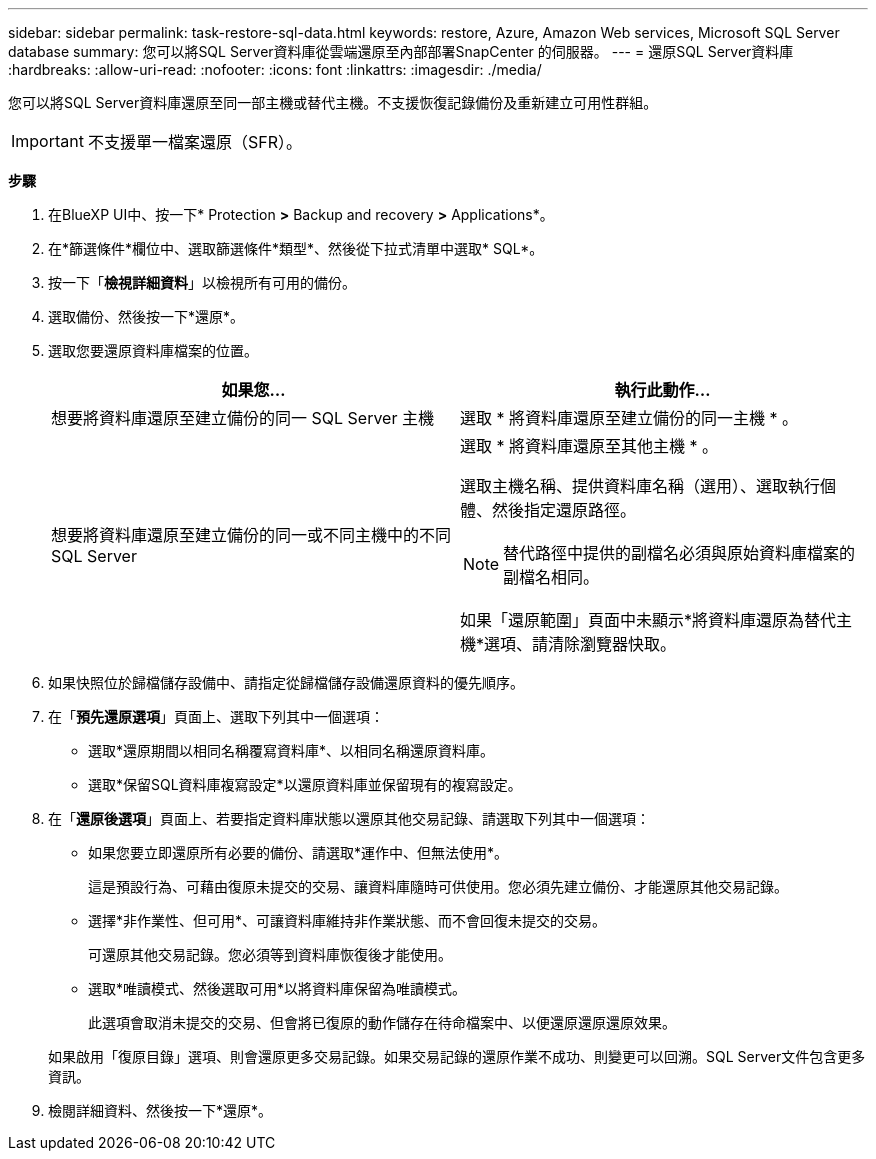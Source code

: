 ---
sidebar: sidebar 
permalink: task-restore-sql-data.html 
keywords: restore, Azure, Amazon Web services, Microsoft SQL Server database 
summary: 您可以將SQL Server資料庫從雲端還原至內部部署SnapCenter 的伺服器。 
---
= 還原SQL Server資料庫
:hardbreaks:
:allow-uri-read: 
:nofooter: 
:icons: font
:linkattrs: 
:imagesdir: ./media/


[role="lead"]
您可以將SQL Server資料庫還原至同一部主機或替代主機。不支援恢復記錄備份及重新建立可用性群組。


IMPORTANT: 不支援單一檔案還原（SFR）。

*步驟*

. 在BlueXP UI中、按一下* Protection *>* Backup and recovery *>* Applications*。
. 在*篩選條件*欄位中、選取篩選條件*類型*、然後從下拉式清單中選取* SQL*。
. 按一下「*檢視詳細資料*」以檢視所有可用的備份。
. 選取備份、然後按一下*還原*。
. 選取您要還原資料庫檔案的位置。
+
|===
| 如果您... | 執行此動作... 


 a| 
想要將資料庫還原至建立備份的同一 SQL Server 主機
 a| 
選取 * 將資料庫還原至建立備份的同一主機 * 。



 a| 
想要將資料庫還原至建立備份的同一或不同主機中的不同 SQL Server
 a| 
選取 * 將資料庫還原至其他主機 * 。

選取主機名稱、提供資料庫名稱（選用）、選取執行個體、然後指定還原路徑。


NOTE: 替代路徑中提供的副檔名必須與原始資料庫檔案的副檔名相同。

如果「還原範圍」頁面中未顯示*將資料庫還原為替代主機*選項、請清除瀏覽器快取。

|===
. 如果快照位於歸檔儲存設備中、請指定從歸檔儲存設備還原資料的優先順序。
. 在「*預先還原選項*」頁面上、選取下列其中一個選項：
+
** 選取*還原期間以相同名稱覆寫資料庫*、以相同名稱還原資料庫。
** 選取*保留SQL資料庫複寫設定*以還原資料庫並保留現有的複寫設定。


. 在「*還原後選項*」頁面上、若要指定資料庫狀態以還原其他交易記錄、請選取下列其中一個選項：
+
** 如果您要立即還原所有必要的備份、請選取*運作中、但無法使用*。
+
這是預設行為、可藉由復原未提交的交易、讓資料庫隨時可供使用。您必須先建立備份、才能還原其他交易記錄。

** 選擇*非作業性、但可用*、可讓資料庫維持非作業狀態、而不會回復未提交的交易。
+
可還原其他交易記錄。您必須等到資料庫恢復後才能使用。

** 選取*唯讀模式、然後選取可用*以將資料庫保留為唯讀模式。
+
此選項會取消未提交的交易、但會將已復原的動作儲存在待命檔案中、以便還原還原還原效果。

+
如果啟用「復原目錄」選項、則會還原更多交易記錄。如果交易記錄的還原作業不成功、則變更可以回溯。SQL Server文件包含更多資訊。



. 檢閱詳細資料、然後按一下*還原*。

